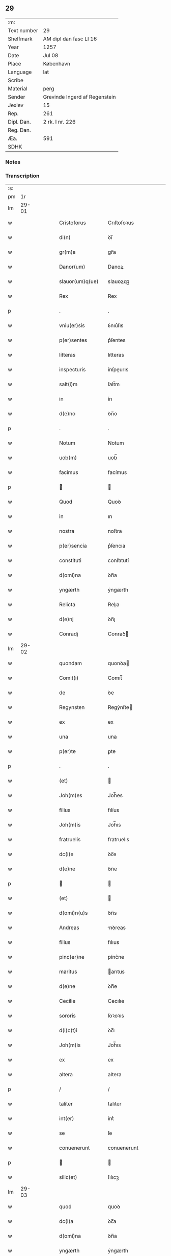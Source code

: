 ** 29
| :m:         |                               |
| Text number | 29                            |
| Shelfmark   | AM dipl dan fasc LI 16        |
| Year        | 1257                          |
| Date        | Jul 08                        |
| Place       | København                     |
| Language    | lat                           |
| Scribe      |                               |
| Material    | perg                          |
| Sender      | Grevinde Ingerd af Regenstein |
| Jexlev      | 15                            |
| Rep.        | 261                           |
| Dipl. Dan.  | 2 rk. I nr. 226               |
| Reg. Dan.   |                               |
| Æa.         | 591                           |
| SDHK        |                               |

*** Notes


*** Transcription
| :s: |       |   |   |   |   |                                       |                                       |   |   |   |   |     |   |   |   |             |
| pm  | 1r    |   |   |   |   |                                       |                                       |   |   |   |   |     |   |   |   |             |
| lm  | 29-01 |   |   |   |   |                                       |                                       |   |   |   |   |     |   |   |   |             |
| w   |       |   |   |   |   | Cristoforus                           | Crıſtofoꝛus                           |   |   |   |   | lat |   |   |   |       29-01 |
| w   |       |   |   |   |   | di(n)                                 | ꝺı̅                                    |   |   |   |   | lat |   |   |   |       29-01 |
| w   |       |   |   |   |   | gr(m)a                                | gr̅a                                   |   |   |   |   | lat |   |   |   |       29-01 |
| w   |       |   |   |   |   | Danor(um)                             | Danoꝝ                                 |   |   |   |   | lat |   |   |   |       29-01 |
| w   |       |   |   |   |   | slauor(um)q(ue)                       | slauoꝝqꝫ                              |   |   |   |   | lat |   |   |   |       29-01 |
| w   |       |   |   |   |   | Rex                                   | Rex                                   |   |   |   |   | lat |   |   |   |       29-01 |
| p   |       |   |   |   |   | .                                     | .                                     |   |   |   |   | lat |   |   |   |       29-01 |
| w   |       |   |   |   |   | vniu(er)sis                           | ỽnıu͛ſıs                               |   |   |   |   | lat |   |   |   |       29-01 |
| w   |       |   |   |   |   | p(er)sentes                           | p͛ſentes                               |   |   |   |   | lat |   |   |   |       29-01 |
| w   |       |   |   |   |   | litteras                              | lıtteras                              |   |   |   |   | lat |   |   |   |       29-01 |
| w   |       |   |   |   |   | inspecturis                           | ínſpeurıs                            |   |   |   |   | lat |   |   |   |       29-01 |
| w   |       |   |   |   |   | salt(i)m                              | ſalt̅m                                 |   |   |   |   | lat |   |   |   |       29-01 |
| w   |       |   |   |   |   | in                                    | ín                                    |   |   |   |   | lat |   |   |   |       29-01 |
| w   |       |   |   |   |   | d(e)no                                | ꝺn̅o                                   |   |   |   |   | lat |   |   |   |       29-01 |
| p   |       |   |   |   |   | .                                     | .                                     |   |   |   |   | lat |   |   |   |       29-01 |
| w   |       |   |   |   |   | Notum                                 | Notum                                 |   |   |   |   | lat |   |   |   |       29-01 |
| w   |       |   |   |   |   | uob(m)                                | uob̅                                   |   |   |   |   | lat |   |   |   |       29-01 |
| w   |       |   |   |   |   | facimus                               | facímus                               |   |   |   |   | lat |   |   |   |       29-01 |
| p   |       |   |   |   |   |                                      |                                      |   |   |   |   | lat |   |   |   |       29-01 |
| w   |       |   |   |   |   | Quod                                  | Quoꝺ                                  |   |   |   |   | lat |   |   |   |       29-01 |
| w   |       |   |   |   |   | in                                    | ın                                    |   |   |   |   | lat |   |   |   |       29-01 |
| w   |       |   |   |   |   | nostra                                | noſtra                                |   |   |   |   | lat |   |   |   |       29-01 |
| w   |       |   |   |   |   | p(er)sencia                           | p͛ſencıa                               |   |   |   |   | lat |   |   |   |       29-01 |
| w   |       |   |   |   |   | constituti                            | conſtıtutí                            |   |   |   |   | lat |   |   |   |       29-01 |
| w   |       |   |   |   |   | d(omi)na                              | ꝺn̅a                                   |   |   |   |   | lat |   |   |   |       29-01 |
| w   |       |   |   |   |   | yngærth                               | ẏngærth                               |   |   |   |   | lat |   |   |   |       29-01 |
| w   |       |   |   |   |   | Relicta                               | Relıa                                |   |   |   |   | lat |   |   |   |       29-01 |
| w   |       |   |   |   |   | d(e)nj                                | ꝺn̅ȷ                                   |   |   |   |   | lat |   |   |   |       29-01 |
| w   |       |   |   |   |   | Conradj                               | Conraꝺ                               |   |   |   |   | lat |   |   |   |       29-01 |
| lm  | 29-02 |   |   |   |   |                                       |                                       |   |   |   |   |     |   |   |   |             |
| w   |       |   |   |   |   | quondam                               | quonꝺa                               |   |   |   |   | lat |   |   |   |       29-02 |
| w   |       |   |   |   |   | Comit(i)                              | Comıt̅                                 |   |   |   |   | lat |   |   |   |       29-02 |
| w   |       |   |   |   |   | de                                    | ꝺe                                    |   |   |   |   | lat |   |   |   |       29-02 |
| w   |       |   |   |   |   | Regynsten                             | Regẏnſte                             |   |   |   |   | lat |   |   |   |       29-02 |
| w   |       |   |   |   |   | ex                                    | ex                                    |   |   |   |   | lat |   |   |   |       29-02 |
| w   |       |   |   |   |   | una                                   | una                                   |   |   |   |   | lat |   |   |   |       29-02 |
| w   |       |   |   |   |   | p(er)te                               | ꝑte                                   |   |   |   |   | lat |   |   |   |       29-02 |
| p   |       |   |   |   |   | .                                     | .                                     |   |   |   |   | lat |   |   |   |       29-02 |
| w   |       |   |   |   |   | (et)                                  |                                      |   |   |   |   | lat |   |   |   |       29-02 |
| w   |       |   |   |   |   | Joh(m)es                              | Joh̅es                                 |   |   |   |   | lat |   |   |   |       29-02 |
| w   |       |   |   |   |   | filius                                | fılíus                                |   |   |   |   | lat |   |   |   |       29-02 |
| w   |       |   |   |   |   | Joh(m)is                              | Joh̅ıs                                 |   |   |   |   | lat |   |   |   |       29-02 |
| w   |       |   |   |   |   | fratruelis                            | fratruelıs                            |   |   |   |   | lat |   |   |   |       29-02 |
| w   |       |   |   |   |   | dc(i)e                                | ꝺc̅e                                   |   |   |   |   | lat |   |   |   |       29-02 |
| w   |       |   |   |   |   | d(e)ne                                | ꝺn̅e                                   |   |   |   |   | lat |   |   |   |       29-02 |
| p   |       |   |   |   |   |                                      |                                      |   |   |   |   | lat |   |   |   |       29-02 |
| w   |       |   |   |   |   | (et)                                  |                                      |   |   |   |   | lat |   |   |   |       29-02 |
| w   |       |   |   |   |   | d(omi)n(u)s                           | ꝺn̅s                                   |   |   |   |   | lat |   |   |   |       29-02 |
| w   |       |   |   |   |   | Andreas                               | nꝺreas                               |   |   |   |   | lat |   |   |   |       29-02 |
| w   |       |   |   |   |   | filius                                | fılıus                                |   |   |   |   | lat |   |   |   |       29-02 |
| w   |       |   |   |   |   | pinc(er)ne                            | pínc͛ne                                |   |   |   |   | lat |   |   |   |       29-02 |
| w   |       |   |   |   |   | maritus                               | arıtus                               |   |   |   |   | lat |   |   |   |       29-02 |
| w   |       |   |   |   |   | d(e)ne                                | ꝺn̅e                                   |   |   |   |   | lat |   |   |   |       29-02 |
| w   |       |   |   |   |   | Cecilie                               | Cecılıe                               |   |   |   |   | lat |   |   |   |       29-02 |
| w   |       |   |   |   |   | sororis                               | ſoꝛoꝛıs                               |   |   |   |   | lat |   |   |   |       29-02 |
| w   |       |   |   |   |   | d(i)c(t)i                             | ꝺc̅ı                                   |   |   |   |   | lat |   |   |   |       29-02 |
| w   |       |   |   |   |   | Joh(m)is                              | Joh̅ıs                                 |   |   |   |   | lat |   |   |   |       29-02 |
| w   |       |   |   |   |   | ex                                    | ex                                    |   |   |   |   | lat |   |   |   |       29-02 |
| w   |       |   |   |   |   | altera                                | altera                                |   |   |   |   | lat |   |   |   |       29-02 |
| p   |       |   |   |   |   | /                                     | /                                     |   |   |   |   | lat |   |   |   |       29-02 |
| w   |       |   |   |   |   | taliter                               | talıter                               |   |   |   |   | lat |   |   |   |       29-02 |
| w   |       |   |   |   |   | int(er)                               | ínt͛                                   |   |   |   |   | lat |   |   |   |       29-02 |
| w   |       |   |   |   |   | se                                    | ſe                                    |   |   |   |   | lat |   |   |   |       29-02 |
| w   |       |   |   |   |   | conuenerunt                           | conuenerunt                           |   |   |   |   | lat |   |   |   |       29-02 |
| p   |       |   |   |   |   |                                      |                                      |   |   |   |   | lat |   |   |   |       29-02 |
| w   |       |   |   |   |   | silic(et)                             | ſılıcꝫ                                |   |   |   |   | lat |   |   |   |       29-02 |
| lm  | 29-03 |   |   |   |   |                                       |                                       |   |   |   |   |     |   |   |   |             |
| w   |       |   |   |   |   | quod                                  | quoꝺ                                  |   |   |   |   | lat |   |   |   |       29-03 |
| w   |       |   |   |   |   | dc(i)a                                | ꝺc̅a                                   |   |   |   |   | lat |   |   |   |       29-03 |
| w   |       |   |   |   |   | d(omi)na                              | ꝺn̅a                                   |   |   |   |   | lat |   |   |   |       29-03 |
| w   |       |   |   |   |   | yngærth                               | ẏngærth                               |   |   |   |   | lat |   |   |   |       29-03 |
| w   |       |   |   |   |   | possessiones                          | poſſeſſıones                          |   |   |   |   | lat |   |   |   |       29-03 |
| w   |       |   |   |   |   | infra sc(i)ptas                       | ínfra scptas                         |   |   |   |   | lat |   |   |   |       29-03 |
| p   |       |   |   |   |   |                                      |                                      |   |   |   |   | lat |   |   |   |       29-03 |
| w   |       |   |   |   |   | silicet                               | ſılıcet                               |   |   |   |   | lat |   |   |   |       29-03 |
| p   |       |   |   |   |   | /                                     | /                                     |   |   |   |   | lat |   |   |   |       29-03 |
| w   |       |   |   |   |   | hornlef                               | hoꝛnlef                               |   |   |   |   | lat |   |   |   |       29-03 |
| p   |       |   |   |   |   | .                                     | .                                     |   |   |   |   | lat |   |   |   |       29-03 |
| w   |       |   |   |   |   | (et)                                  |                                      |   |   |   |   | lat |   |   |   |       29-03 |
| w   |       |   |   |   |   | duo                                   | ꝺuo                                   |   |   |   |   | lat |   |   |   |       29-03 |
| w   |       |   |   |   |   | molendina                             | molenꝺína                             |   |   |   |   | lat |   |   |   |       29-03 |
| w   |       |   |   |   |   | ibidem                                | ıbıꝺe                                |   |   |   |   | lat |   |   |   |       29-03 |
| p   |       |   |   |   |   | .                                     | .                                     |   |   |   |   | lat |   |   |   |       29-03 |
| w   |       |   |   |   |   | Ammæthorp                             | mmæthoꝛp                             |   |   |   |   | lat |   |   |   |       29-03 |
| p   |       |   |   |   |   | .                                     | .                                     |   |   |   |   | lat |   |   |   |       29-03 |
| w   |       |   |   |   |   | Thornby                               | Thoꝛnbẏ                               |   |   |   |   | lat |   |   |   |       29-03 |
| w   |       |   |   |   |   | minus                                 | mínus                                 |   |   |   |   | lat |   |   |   |       29-03 |
| p   |       |   |   |   |   |                                      |                                      |   |   |   |   | lat |   |   |   |       29-03 |
| w   |       |   |   |   |   | in                                    | ín                                    |   |   |   |   | lat |   |   |   |       29-03 |
| w   |       |   |   |   |   | thornby                               | thoꝛnbẏ                               |   |   |   |   | lat |   |   |   |       29-03 |
| w   |       |   |   |   |   | maiori                                | maıoꝛí                                |   |   |   |   | lat |   |   |   |       29-03 |
| w   |       |   |   |   |   | t(er)ram                              | t͛ra                                  |   |   |   |   | lat |   |   |   |       29-03 |
| w   |       |   |   |   |   | septem                                | ſepte                                |   |   |   |   | lat |   |   |   |       29-03 |
| w   |       |   |   |   |   | solidor(um)                           | ſolıꝺoꝝ                               |   |   |   |   | lat |   |   |   |       29-03 |
| w   |       |   |   |   |   | (et)                                  |                                      |   |   |   |   | lat |   |   |   |       29-03 |
| w   |       |   |   |   |   | dimidij                               | ꝺımıꝺí                               |   |   |   |   | lat |   |   |   |       29-03 |
| w   |       |   |   |   |   | in                                    | ın                                    |   |   |   |   | lat |   |   |   |       29-03 |
| w   |       |   |   |   |   | censu                                 | cenſu                                 |   |   |   |   | lat |   |   |   |       29-03 |
| p   |       |   |   |   |   | .                                     | .                                     |   |   |   |   | lat |   |   |   |       29-03 |
| w   |       |   |   |   |   | Lyudztorp                             | Lẏuꝺztoꝛp                             |   |   |   |   | lat |   |   |   |       29-03 |
| p   |       |   |   |   |   |                                      |                                      |   |   |   |   | lat |   |   |   |       29-03 |
| w   |       |   |   |   |   | .                                     |                                      |   |   |   |   | lat |   |   |   |       29-03 |
| p   |       |   |   |   |   |                                      |                                      |   |   |   |   | lat |   |   |   |       29-03 |
| lm  | 29-04 |   |   |   |   |                                       |                                       |   |   |   |   |     |   |   |   |             |
| w   |       |   |   |   |   | Linde                                 | Línꝺe                                 |   |   |   |   | lat |   |   |   |       29-04 |
| w   |       |   |   |   |   | paruu(m)                              | paruu̅                                 |   |   |   |   | lat |   |   |   |       29-04 |
| p   |       |   |   |   |   | .                                     | .                                     |   |   |   |   | lat |   |   |   |       29-04 |
| w   |       |   |   |   |   | Tertiam                               | Tertía                               |   |   |   |   | lat |   |   |   |       29-04 |
| w   |       |   |   |   |   | partem                                | parte                                |   |   |   |   | lat |   |   |   |       29-04 |
| w   |       |   |   |   |   | de                                    | ꝺe                                    |   |   |   |   | lat |   |   |   |       29-04 |
| w   |       |   |   |   |   | tubald                                | tubalꝺ                                |   |   |   |   | lat |   |   |   |       29-04 |
| w   |       |   |   |   |   | in                                    | ín                                    |   |   |   |   | lat |   |   |   |       29-04 |
| w   |       |   |   |   |   | møn                                   | ø                                   |   |   |   |   | lat |   |   |   |       29-04 |
| w   |       |   |   |   |   | cu(m)                                 | cu̅                                    |   |   |   |   | lat |   |   |   |       29-04 |
| w   |       |   |   |   |   | om(n)ib(us)                           | om̅ıbꝫ                                 |   |   |   |   | lat |   |   |   |       29-04 |
| w   |       |   |   |   |   | p(er)tinenciis                        | ꝑtınencíıs                            |   |   |   |   | lat |   |   |   |       29-04 |
| w   |       |   |   |   |   | eor(um)                               | eoꝝ                                   |   |   |   |   | lat |   |   |   |       29-04 |
| p   |       |   |   |   |   | /                                     | /                                     |   |   |   |   | lat |   |   |   |       29-04 |
| w   |       |   |   |   |   | silic(et)                             | ſılıcꝫ                                |   |   |   |   | lat |   |   |   |       29-04 |
| w   |       |   |   |   |   | mob(m)lib(us)                         | mob̅lıbꝫ                               |   |   |   |   | lat |   |   |   |       29-04 |
| w   |       |   |   |   |   | (et)                                  |                                      |   |   |   |   | lat |   |   |   |       29-04 |
| w   |       |   |   |   |   | i(n)mob(m)lib(us)                     | ı̅mob̅lıbꝫ                              |   |   |   |   | lat |   |   |   |       29-04 |
| w   |       |   |   |   |   | que                                   | que                                   |   |   |   |   | lat |   |   |   |       29-04 |
| w   |       |   |   |   |   | sua                                   | ſua                                   |   |   |   |   | lat |   |   |   |       29-04 |
| w   |       |   |   |   |   | sunt                                  | ſunt                                  |   |   |   |   | lat |   |   |   |       29-04 |
| w   |       |   |   |   |   | ibidem                                | ıbıꝺe                                |   |   |   |   | lat |   |   |   |       29-04 |
| p   |       |   |   |   |   |                                      |                                      |   |   |   |   | lat |   |   |   |       29-04 |
| w   |       |   |   |   |   | p(er)d(i)c(t)is                       | p͛ꝺc̅ıs                                 |   |   |   |   | lat |   |   |   |       29-04 |
| w   |       |   |   |   |   | silic(et)                             | ſılıcꝫ                                |   |   |   |   | lat |   |   |   |       29-04 |
| w   |       |   |   |   |   | d(e)no                                | ꝺn̅o                                   |   |   |   |   | lat |   |   |   |       29-04 |
| w   |       |   |   |   |   | Andree                                | nꝺree                                |   |   |   |   | lat |   |   |   |       29-04 |
| w   |       |   |   |   |   | (et)                                  |                                      |   |   |   |   | lat |   |   |   |       29-04 |
| w   |       |   |   |   |   | Joh(m)i                               | Joh̅ı                                  |   |   |   |   | lat |   |   |   |       29-04 |
| w   |       |   |   |   |   | scotaret                              | scotaret                              |   |   |   |   | lat |   |   |   |       29-04 |
| p   |       |   |   |   |   |                                      |                                      |   |   |   |   | lat |   |   |   |       29-04 |
| w   |       |   |   |   |   | quib(us)                              | quíbꝫ                                 |   |   |   |   | lat |   |   |   |       29-04 |
| w   |       |   |   |   |   | iidem                                 | ííꝺe                                 |   |   |   |   | lat |   |   |   |       29-04 |
| w   |       |   |   |   |   | contenti                              | contentí                              |   |   |   |   | lat |   |   |   |       29-04 |
| w   |       |   |   |   |   | ee(st)nt                              | ee̅nt                                  |   |   |   |   | lat |   |   |   |       29-04 |
| w   |       |   |   |   |   | pro                                   | pro                                   |   |   |   |   | lat |   |   |   |       29-04 |
| w   |       |   |   |   |   | por-¦t(i)one                          | poꝛ-¦t̅one                             |   |   |   |   | lat |   |   |   | 29-04—29-05 |
| w   |       |   |   |   |   | h(m)editatis                          | h̅eꝺıtatıs                             |   |   |   |   | lat |   |   |   |       29-05 |
| w   |       |   |   |   |   | que                                   | que                                   |   |   |   |   | lat |   |   |   |       29-05 |
| w   |       |   |   |   |   | ip(m)os                               | ıp̅os                                  |   |   |   |   | lat |   |   |   |       29-05 |
| w   |       |   |   |   |   | conting(er)e                          | contıng͛e                              |   |   |   |   | lat |   |   |   |       29-05 |
| w   |       |   |   |   |   | posset                                | poſſet                                |   |   |   |   | lat |   |   |   |       29-05 |
| w   |       |   |   |   |   | ex                                    | ex                                    |   |   |   |   | lat |   |   |   |       29-05 |
| w   |       |   |   |   |   | bonis                                 | bonís                                 |   |   |   |   | lat |   |   |   |       29-05 |
| w   |       |   |   |   |   | eiusdem                               | eıuſꝺe                               |   |   |   |   | lat |   |   |   |       29-05 |
| w   |       |   |   |   |   | d(e)ne                                | ꝺn̅e                                   |   |   |   |   | lat |   |   |   |       29-05 |
| p   |       |   |   |   |   |                                      |                                      |   |   |   |   | lat |   |   |   |       29-05 |
| w   |       |   |   |   |   | que                                   | que                                   |   |   |   |   | lat |   |   |   |       29-05 |
| w   |       |   |   |   |   | scotacio                              | ſcotacıo                              |   |   |   |   | lat |   |   |   |       29-05 |
| w   |       |   |   |   |   | statim                                | ſtatí                                |   |   |   |   | lat |   |   |   |       29-05 |
| w   |       |   |   |   |   | fc(i)a                                | fc̅a                                   |   |   |   |   | lat |   |   |   |       29-05 |
| w   |       |   |   |   |   | est                                   | eſt                                   |   |   |   |   | lat |   |   |   |       29-05 |
| w   |       |   |   |   |   | hac                                   | hac                                   |   |   |   |   | lat |   |   |   |       29-05 |
| w   |       |   |   |   |   | condit(i)one                          | conꝺıt̅one                             |   |   |   |   | lat |   |   |   |       29-05 |
| w   |       |   |   |   |   | int(er)posita                         | ínt͛poſıta                             |   |   |   |   | lat |   |   |   |       29-05 |
| p   |       |   |   |   |   |                                      |                                      |   |   |   |   | lat |   |   |   |       29-05 |
| w   |       |   |   |   |   | quod                                  | quoꝺ                                  |   |   |   |   | lat |   |   |   |       29-05 |
| w   |       |   |   |   |   | dc(i)a                                | ꝺc̅a                                   |   |   |   |   | lat |   |   |   |       29-05 |
| w   |       |   |   |   |   | bona                                  | bona                                  |   |   |   |   | lat |   |   |   |       29-05 |
| w   |       |   |   |   |   | nich(m)ominus                         | ních̅omínuſ                            |   |   |   |   | lat |   |   |   |       29-05 |
| w   |       |   |   |   |   | in                                    | ín                                    |   |   |   |   | lat |   |   |   |       29-05 |
| w   |       |   |   |   |   | possessione                           | poſſeſſıone                           |   |   |   |   | lat |   |   |   |       29-05 |
| w   |       |   |   |   |   | p(er)dc(i)e                           | p͛ꝺc̅e                                  |   |   |   |   | lat |   |   |   |       29-05 |
| w   |       |   |   |   |   | D(e)ne                                | Dn̅e                                   |   |   |   |   | lat |   |   |   |       29-05 |
| w   |       |   |   |   |   | yngærth                               | ẏngærth                               |   |   |   |   | lat |   |   |   |       29-05 |
| w   |       |   |   |   |   | remanerent                            | remanerent                            |   |   |   |   | lat |   |   |   |       29-05 |
| w   |       |   |   |   |   | usq(ue)                               | uſqꝫ                                  |   |   |   |   | lat |   |   |   |       29-05 |
| p   |       |   |   |   |   | /                                     | /                                     |   |   |   |   | lat |   |   |   |       29-05 |
| lm  | 29-06 |   |   |   |   |                                       |                                       |   |   |   |   |     |   |   |   |             |
| w   |       |   |   |   |   | ad                                    | aꝺ                                    |   |   |   |   | lat |   |   |   |       29-06 |
| w   |       |   |   |   |   | completum                             | completu                             |   |   |   |   | lat |   |   |   |       29-06 |
| w   |       |   |   |   |   | t(i)ennium                            | tenníu                              |   |   |   |   | lat |   |   |   |       29-06 |
| w   |       |   |   |   |   | fc(i)a                                | fc̅a                                   |   |   |   |   | lat |   |   |   |       29-06 |
| w   |       |   |   |   |   | computat(i)one                        | computat̅one                           |   |   |   |   | lat |   |   |   |       29-06 |
| w   |       |   |   |   |   | a                                     | a                                     |   |   |   |   | lat |   |   |   |       29-06 |
| w   |       |   |   |   |   | proximo                               | proxımo                               |   |   |   |   | lat |   |   |   |       29-06 |
| w   |       |   |   |   |   | sequenti                              | ſequentí                              |   |   |   |   | lat |   |   |   |       29-06 |
| w   |       |   |   |   |   | festo                                 | feſto                                 |   |   |   |   | lat |   |   |   |       29-06 |
| w   |       |   |   |   |   | sc(i)i                                | ſc̅ı                                   |   |   |   |   | lat |   |   |   |       29-06 |
| w   |       |   |   |   |   | michaelis                             | ıchaelís                             |   |   |   |   | lat |   |   |   |       29-06 |
| p   |       |   |   |   |   |                                      |                                      |   |   |   |   | lat |   |   |   |       29-06 |
| w   |       |   |   |   |   | (et)                                  |                                      |   |   |   |   | lat |   |   |   |       29-06 |
| w   |       |   |   |   |   | quos                                  | quos                                  |   |   |   |   | lat |   |   |   |       29-06 |
| w   |       |   |   |   |   | ip(m)a                                | ıp̅a                                   |   |   |   |   | lat |   |   |   |       29-06 |
| w   |       |   |   |   |   | om(m)s                                | om̅s                                   |   |   |   |   | lat |   |   |   |       29-06 |
| w   |       |   |   |   |   | prouentus                             | prouentuſ                             |   |   |   |   | lat |   |   |   |       29-06 |
| w   |       |   |   |   |   | d(i)c(t)or(um)                        | ꝺc̅oꝝ                                  |   |   |   |   | lat |   |   |   |       29-06 |
| w   |       |   |   |   |   |                                       |                                       |   |   |   |   | lat |   |   |   |       29-06 |
| w   |       |   |   |   |   | trium                                 | tríu                                 |   |   |   |   | lat |   |   |   |       29-06 |
| w   |       |   |   |   |   | annor(um)                             | annoꝝ                                 |   |   |   |   | lat |   |   |   |       29-06 |
| w   |       |   |   |   |   | integre                               | ıntegre                               |   |   |   |   | lat |   |   |   |       29-06 |
| w   |       |   |   |   |   | p(er)cipiat                           | ꝑcıpıat                               |   |   |   |   | lat |   |   |   |       29-06 |
| w   |       |   |   |   |   | siue                                  | ſíue                                  |   |   |   |   | lat |   |   |   |       29-06 |
| w   |       |   |   |   |   | p(er)                                 | ꝑ                                     |   |   |   |   | lat |   |   |   |       29-06 |
| w   |       |   |   |   |   | se                                    | ſe                                    |   |   |   |   | lat |   |   |   |       29-06 |
| w   |       |   |   |   |   | ip(m)am                               | ıp̅a                                  |   |   |   |   | lat |   |   |   |       29-06 |
| w   |       |   |   |   |   | si                                    | ſı                                    |   |   |   |   | lat |   |   |   |       29-06 |
| w   |       |   |   |   |   | uixerit                               | uíxerít                               |   |   |   |   | lat |   |   |   |       29-06 |
| w   |       |   |   |   |   | u(e)l                                 | ul̅                                    |   |   |   |   | lat |   |   |   |       29-06 |
| w   |       |   |   |   |   | hij                                   | híȷ                                   |   |   |   |   | lat |   |   |   |       29-06 |
| w   |       |   |   |   |   | quibus                                | quıbus                                |   |   |   |   | lat |   |   |   |       29-06 |
| w   |       |   |   |   |   | ip(m)a                                | ıp̅a                                   |   |   |   |   | lat |   |   |   |       29-06 |
| w   |       |   |   |   |   | eosdem                                | eoſꝺe                                |   |   |   |   | lat |   |   |   |       29-06 |
| w   |       |   |   |   |   | pro-¦uentus                           | pro-¦uentuſ                           |   |   |   |   | lat |   |   |   | 29-06—29-07 |
| w   |       |   |   |   |   | donau(er)it                           | ꝺonau͛ıt                               |   |   |   |   | lat |   |   |   |       29-07 |
| w   |       |   |   |   |   | u(e)l                                 | ul̅                                    |   |   |   |   | lat |   |   |   |       29-07 |
| w   |       |   |   |   |   | legau(er)it                           | legau͛ıt                               |   |   |   |   | lat |   |   |   |       29-07 |
| w   |       |   |   |   |   | si                                    | ſı                                    |   |   |   |   | lat |   |   |   |       29-07 |
| w   |       |   |   |   |   | ei                                    | eı                                    |   |   |   |   | lat |   |   |   |       29-07 |
| w   |       |   |   |   |   | aliquid                               | alıquıꝺ                               |   |   |   |   | lat |   |   |   |       29-07 |
| w   |       |   |   |   |   | humanit(us)                           | humanıtꝰ                              |   |   |   |   | lat |   |   |   |       29-07 |
| w   |       |   |   |   |   | contig(er)it                          | contıg͛ıt                              |   |   |   |   | lat |   |   |   |       29-07 |
| p   |       |   |   |   |   | .                                     | .                                     |   |   |   |   | lat |   |   |   |       29-07 |
| w   |       |   |   |   |   | Prefati                               | Prefatı                               |   |   |   |   | lat |   |   |   |       29-07 |
| w   |       |   |   |   |   | u(er)o                                | u͛o                                    |   |   |   |   | lat |   |   |   |       29-07 |
| w   |       |   |   |   |   | d(omi)n(u)s                           | ꝺn̅s                                   |   |   |   |   | lat |   |   |   |       29-07 |
| w   |       |   |   |   |   | Andreas                               | ndreas                               |   |   |   |   | lat |   |   |   |       29-07 |
| w   |       |   |   |   |   | (et)                                  |                                      |   |   |   |   | lat |   |   |   |       29-07 |
| w   |       |   |   |   |   | ioh(m)es                              | ıoh̅es                                 |   |   |   |   | lat |   |   |   |       29-07 |
| w   |       |   |   |   |   | suum                                  | ſuu                                  |   |   |   |   | lat |   |   |   |       29-07 |
| w   |       |   |   |   |   | adhibuerunt                           | aꝺhıbuerunt                           |   |   |   |   | lat |   |   |   |       29-07 |
| w   |       |   |   |   |   | plenu(m)                              | plenu̅                                 |   |   |   |   | lat |   |   |   |       29-07 |
| w   |       |   |   |   |   | consensum                             | conſenſu                             |   |   |   |   | lat |   |   |   |       29-07 |
| p   |       |   |   |   |   |                                      |                                      |   |   |   |   | lat |   |   |   |       29-07 |
| w   |       |   |   |   |   | quod                                  | quoꝺ                                  |   |   |   |   | lat |   |   |   |       29-07 |
| w   |       |   |   |   |   | sepedc(i)a                            | ſepeꝺc̅a                               |   |   |   |   | lat |   |   |   |       29-07 |
| w   |       |   |   |   |   | d(omi)na                              | ꝺn̅a                                   |   |   |   |   | lat |   |   |   |       29-07 |
| w   |       |   |   |   |   | yngærth                               | ẏngærth                               |   |   |   |   | lat |   |   |   |       29-07 |
| w   |       |   |   |   |   | om(n)ia                               | om̅ıa                                  |   |   |   |   | lat |   |   |   |       29-07 |
| w   |       |   |   |   |   | sua                                   | ſua                                   |   |   |   |   | lat |   |   |   |       29-07 |
| w   |       |   |   |   |   | reliqua                               | relıqua                               |   |   |   |   | lat |   |   |   |       29-07 |
| w   |       |   |   |   |   | bona                                  | bona                                  |   |   |   |   | lat |   |   |   |       29-07 |
| w   |       |   |   |   |   | mobl(m)ia                             | obl̅ıa                                |   |   |   |   | lat |   |   |   |       29-07 |
| w   |       |   |   |   |   | (et)                                  |                                      |   |   |   |   | lat |   |   |   |       29-07 |
| lm  | 29-08 |   |   |   |   |                                       |                                       |   |   |   |   |     |   |   |   |             |
| w   |       |   |   |   |   | inmobl(m)ia                           | ínmobl̅ıa                              |   |   |   |   | lat |   |   |   |       29-08 |
| p   |       |   |   |   |   | /                                     | /                                     |   |   |   |   | lat |   |   |   |       29-08 |
| w   |       |   |   |   |   | vendat                                | venꝺat                                |   |   |   |   | lat |   |   |   |       29-08 |
| p   |       |   |   |   |   |                                      |                                      |   |   |   |   | lat |   |   |   |       29-08 |
| w   |       |   |   |   |   | donet                                 | ꝺonet                                 |   |   |   |   | lat |   |   |   |       29-08 |
| p   |       |   |   |   |   |                                      |                                      |   |   |   |   | lat |   |   |   |       29-08 |
| w   |       |   |   |   |   | u(e)l                                 | ul̅                                    |   |   |   |   | lat |   |   |   |       29-08 |
| w   |       |   |   |   |   | leget                                 | leget                                 |   |   |   |   | lat |   |   |   |       29-08 |
| w   |       |   |   |   |   | seu                                   | ſeu                                   |   |   |   |   | lat |   |   |   |       29-08 |
| w   |       |   |   |   |   | quocu(m)q(ue)                         | quocu̅qꝫ                               |   |   |   |   | lat |   |   |   |       29-08 |
| w   |       |   |   |   |   | modo                                  | moꝺo                                  |   |   |   |   | lat |   |   |   |       29-08 |
| w   |       |   |   |   |   | uelit                                 | uelıt                                 |   |   |   |   | lat |   |   |   |       29-08 |
| w   |       |   |   |   |   | alienet                               | alıenet                               |   |   |   |   | lat |   |   |   |       29-08 |
| p   |       |   |   |   |   | /                                     | /                                     |   |   |   |   | lat |   |   |   |       29-08 |
| w   |       |   |   |   |   | quib(us)cumq(ue)                      | quıbꝫcumqꝫ                            |   |   |   |   | lat |   |   |   |       29-08 |
| w   |       |   |   |   |   | eciam                                 | ecıa                                 |   |   |   |   | lat |   |   |   |       29-08 |
| w   |       |   |   |   |   | personis                              | perſonís                              |   |   |   |   | lat |   |   |   |       29-08 |
| p   |       |   |   |   |   | .                                     | .                                     |   |   |   |   | lat |   |   |   |       29-08 |
| w   |       |   |   |   |   | Cet(er)m                              | Cet͛m                                  |   |   |   |   | lat |   |   |   |       29-08 |
| w   |       |   |   |   |   | seped(i)c(t)i                         | ſepeꝺc̅ı                               |   |   |   |   | lat |   |   |   |       29-08 |
| w   |       |   |   |   |   | d(omi)n(u)s                           | ꝺn̅s                                   |   |   |   |   | lat |   |   |   |       29-08 |
| w   |       |   |   |   |   | Andreas                               | nꝺreas                               |   |   |   |   | lat |   |   |   |       29-08 |
| w   |       |   |   |   |   | (et)                                  |                                      |   |   |   |   | lat |   |   |   |       29-08 |
| w   |       |   |   |   |   | ioh(m)es                              | ıoh̅es                                 |   |   |   |   | lat |   |   |   |       29-08 |
| w   |       |   |   |   |   | sup(er)                               | ſuꝑ                                   |   |   |   |   | lat |   |   |   |       29-08 |
| w   |       |   |   |   |   | bonis                                 | bonís                                 |   |   |   |   | lat |   |   |   |       29-08 |
| w   |       |   |   |   |   | siue                                  | ſíue                                  |   |   |   |   | lat |   |   |   |       29-08 |
| w   |       |   |   |   |   | possessionib(us)                      | poſſeſſıonıbꝫ                         |   |   |   |   | lat |   |   |   |       29-08 |
| w   |       |   |   |   |   | p(er)                                 | ꝑ                                     |   |   |   |   | lat |   |   |   |       29-08 |
| w   |       |   |   |   |   | dc(i)am                               | ꝺc̅a                                  |   |   |   |   | lat |   |   |   |       29-08 |
| w   |       |   |   |   |   | d(omi)nam                             | ꝺn̅a                                  |   |   |   |   | lat |   |   |   |       29-08 |
| w   |       |   |   |   |   | p(i)us                                | puſ                                  |   |   |   |   | lat |   |   |   |       29-08 |
| w   |       |   |   |   |   | iuste                                 | íuſte                                 |   |   |   |   | lat |   |   |   |       29-08 |
| w   |       |   |   |   |   | (et)                                  |                                      |   |   |   |   | lat |   |   |   |       29-08 |
| w   |       |   |   |   |   | scdm(m)                               | ſcꝺm̅                                  |   |   |   |   | lat |   |   |   |       29-08 |
| w   |       |   |   |   |   | leges                                 | leges                                 |   |   |   |   | lat |   |   |   |       29-08 |
| w   |       |   |   |   |   | t(er)re                               | t͛re                                   |   |   |   |   | lat |   |   |   |       29-08 |
| lm  | 29-09 |   |   |   |   |                                       |                                       |   |   |   |   |     |   |   |   |             |
| w   |       |   |   |   |   | alienatis                             | alıenatıs                             |   |   |   |   | lat |   |   |   |       29-09 |
| w   |       |   |   |   |   | repetendis                            | repetenꝺís                            |   |   |   |   | lat |   |   |   |       29-09 |
| w   |       |   |   |   |   | uel                                   | uel                                   |   |   |   |   | lat |   |   |   |       29-09 |
| w   |       |   |   |   |   | quocumq(ue)                           | quocumqꝫ                              |   |   |   |   | lat |   |   |   |       29-09 |
| w   |       |   |   |   |   | modo                                  | moꝺo                                  |   |   |   |   | lat |   |   |   |       29-09 |
| w   |       |   |   |   |   | inpetendis                            | ınpetenꝺís                            |   |   |   |   | lat |   |   |   |       29-09 |
| w   |       |   |   |   |   | si                                    | ſı                                    |   |   |   |   | lat |   |   |   |       29-09 |
| w   |       |   |   |   |   | quod                                  | quoꝺ                                  |   |   |   |   | lat |   |   |   |       29-09 |
| w   |       |   |   |   |   | ius                                   | íus                                   |   |   |   |   | lat |   |   |   |       29-09 |
| w   |       |   |   |   |   | eis                                   | eıſ                                   |   |   |   |   | lat |   |   |   |       29-09 |
| w   |       |   |   |   |   | compet(er)et                          | compet͛et                              |   |   |   |   | lat |   |   |   |       29-09 |
| w   |       |   |   |   |   | uel                                   | uel                                   |   |   |   |   | lat |   |   |   |       29-09 |
| w   |       |   |   |   |   | compet(er)e                           | compet͛e                               |   |   |   |   | lat |   |   |   |       29-09 |
| w   |       |   |   |   |   | uid(er)etur                           | uıꝺ͛etur                               |   |   |   |   | lat |   |   |   |       29-09 |
| w   |       |   |   |   |   | penit(us)                             | penıtꝰ                                |   |   |   |   | lat |   |   |   |       29-09 |
| w   |       |   |   |   |   | renunciaru(m)t                        | renuncıaru̅t                           |   |   |   |   | lat |   |   |   |       29-09 |
| p   |       |   |   |   |   | .                                     | .                                     |   |   |   |   | lat |   |   |   |       29-09 |
| w   |       |   |   |   |   | Residua                               | Reſıꝺua                               |   |   |   |   | lat |   |   |   |       29-09 |
| w   |       |   |   |   |   | Aut(i)                                | ut̅                                   |   |   |   |   | lat |   |   |   |       29-09 |
| w   |       |   |   |   |   | bona                                  | bona                                  |   |   |   |   | lat |   |   |   |       29-09 |
| w   |       |   |   |   |   | sua                                   | ſua                                   |   |   |   |   | lat |   |   |   |       29-09 |
| w   |       |   |   |   |   | vniu(er)sa                            | ỽnıu͛ſa                                |   |   |   |   | lat |   |   |   |       29-09 |
| w   |       |   |   |   |   | tam                                   | ta                                   |   |   |   |   | lat |   |   |   |       29-09 |
| w   |       |   |   |   |   | mobl(m)ia                             | mobl̅ıa                                |   |   |   |   | lat |   |   |   |       29-09 |
| w   |       |   |   |   |   | q(ua)m                                | qm                                   |   |   |   |   | lat |   |   |   |       29-09 |
| w   |       |   |   |   |   | inmobl(m)ia                           | ínmobl̅ıa                              |   |   |   |   | lat |   |   |   |       29-09 |
| w   |       |   |   |   |   | cu(m)                                 | cu̅                                    |   |   |   |   | lat |   |   |   |       29-09 |
| w   |       |   |   |   |   | suis                                  | ſuıs                                  |   |   |   |   | lat |   |   |   |       29-09 |
| p   |       |   |   |   |   | /                                     | /                                     |   |   |   |   | lat |   |   |   |       29-09 |
| w   |       |   |   |   |   | Attinenciis                           | ttınencííſ                           |   |   |   |   | lat |   |   |   |       29-09 |
| w   |       |   |   |   |   | om(n)ib(us)                           | om̅ıbꝫ                                 |   |   |   |   | lat |   |   |   |       29-09 |
| w   |       |   |   |   |   | videl(et)                             | ỽıꝺelꝫ                                |   |   |   |   | lat |   |   |   |       29-09 |
| lm  | 29-10 |   |   |   |   |                                       |                                       |   |   |   |   |     |   |   |   |             |
| w   |       |   |   |   |   | skædæ                                 | skæꝺæ                                 |   |   |   |   | lat |   |   |   |       29-10 |
| w   |       |   |   |   |   | cum                                   | cu                                   |   |   |   |   | lat |   |   |   |       29-10 |
| w   |       |   |   |   |   | molendino                             | olenꝺíno                             |   |   |   |   | lat |   |   |   |       29-10 |
| w   |       |   |   |   |   | (et)                                  |                                      |   |   |   |   | lat |   |   |   |       29-10 |
| w   |       |   |   |   |   | stagno                                | ſtagno                                |   |   |   |   | lat |   |   |   |       29-10 |
| p   |       |   |   |   |   | .                                     | .                                     |   |   |   |   | lat |   |   |   |       29-10 |
| w   |       |   |   |   |   | Alunde                                | lunꝺe                                |   |   |   |   | lat |   |   |   |       29-10 |
| w   |       |   |   |   |   | paruu(m)                              | paruu̅                                 |   |   |   |   | lat |   |   |   |       29-10 |
| p   |       |   |   |   |   | .                                     | .                                     |   |   |   |   | lat |   |   |   |       29-10 |
| w   |       |   |   |   |   | sua(m)lstorp                          | sua̅lſtoꝛp                             |   |   |   |   | lat |   |   |   |       29-10 |
| p   |       |   |   |   |   | .                                     | .                                     |   |   |   |   | lat |   |   |   |       29-10 |
| w   |       |   |   |   |   | Anstorp                               | nſtoꝛp                               |   |   |   |   | lat |   |   |   |       29-10 |
| p   |       |   |   |   |   | .                                     | .                                     |   |   |   |   | lat |   |   |   |       29-10 |
| w   |       |   |   |   |   | Aggarthorp                            | ggarthoꝛp                            |   |   |   |   | lat |   |   |   |       29-10 |
| p   |       |   |   |   |   | .                                     | .                                     |   |   |   |   | lat |   |   |   |       29-10 |
| w   |       |   |   |   |   | Aggarmark                             | ggaꝛmark                             |   |   |   |   | lat |   |   |   |       29-10 |
| p   |       |   |   |   |   | .                                     | .                                     |   |   |   |   | lat |   |   |   |       29-10 |
| w   |       |   |   |   |   | Tokkæmark                             | Tokkæmark                             |   |   |   |   | lat |   |   |   |       29-10 |
| p   |       |   |   |   |   | .                                     | .                                     |   |   |   |   | lat |   |   |   |       29-10 |
| w   |       |   |   |   |   | Jatneslef                             | Jatneslef                             |   |   |   |   | lat |   |   |   |       29-10 |
| p   |       |   |   |   |   | .                                     | .                                     |   |   |   |   | lat |   |   |   |       29-10 |
| w   |       |   |   |   |   | Aggærhorp                             | ggærhoꝛp                             |   |   |   |   | lat |   |   |   |       29-10 |
| w   |       |   |   |   |   | cum                                   | cu                                   |   |   |   |   | lat |   |   |   |       29-10 |
| w   |       |   |   |   |   | piscatura                             | pıſcatura                             |   |   |   |   | lat |   |   |   |       29-10 |
| w   |       |   |   |   |   | ibidem                                | ıbıꝺe                                |   |   |   |   | lat |   |   |   |       29-10 |
| w   |       |   |   |   |   | que                                   | que                                   |   |   |   |   | lat |   |   |   |       29-10 |
| w   |       |   |   |   |   | dicitur                               | ꝺıcıtur                               |   |   |   |   | lat |   |   |   |       29-10 |
| w   |       |   |   |   |   | Walbut                                | Walbut                                |   |   |   |   | lat |   |   |   |       29-10 |
| p   |       |   |   |   |   | .                                     | .                                     |   |   |   |   | lat |   |   |   |       29-10 |
| w   |       |   |   |   |   | Waldby                                | Walꝺbẏ                                |   |   |   |   | lat |   |   |   |       29-10 |
| p   |       |   |   |   |   | .                                     | .                                     |   |   |   |   | lat |   |   |   |       29-10 |
| w   |       |   |   |   |   | barnæthorp                            | barnæthoꝛp                            |   |   |   |   | lat |   |   |   |       29-10 |
| p   |       |   |   |   |   | .                                     | .                                     |   |   |   |   | lat |   |   |   |       29-10 |
| w   |       |   |   |   |   | heddingæ                              | heꝺꝺıngæ                              |   |   |   |   | lat |   |   |   |       29-10 |
| lm  | 29-11 |   |   |   |   |                                       |                                       |   |   |   |   |     |   |   |   |             |
| w   |       |   |   |   |   | paruu(m)                              | paruu̅                                 |   |   |   |   | lat |   |   |   |       29-11 |
| p   |       |   |   |   |   | .                                     | .                                     |   |   |   |   | lat |   |   |   |       29-11 |
| w   |       |   |   |   |   | svenstorp                             | venſtoꝛp                             |   |   |   |   | lat |   |   |   |       29-11 |
| p   |       |   |   |   |   | .                                     | .                                     |   |   |   |   | lat |   |   |   |       29-11 |
| w   |       |   |   |   |   | Grønæholt                             | Grønæholt                             |   |   |   |   | lat |   |   |   |       29-11 |
| w   |       |   |   |   |   | cum                                   | cu                                   |   |   |   |   | lat |   |   |   |       29-11 |
| w   |       |   |   |   |   | equic(i)o                             | equıc̅o                                |   |   |   |   | lat |   |   |   |       29-11 |
| p   |       |   |   |   |   | .                                     | .                                     |   |   |   |   | lat |   |   |   |       29-11 |
| w   |       |   |   |   |   | Duas                                  | Duas                                  |   |   |   |   | lat |   |   |   |       29-11 |
| w   |       |   |   |   |   | partes                                | parteſ                                |   |   |   |   | lat |   |   |   |       29-11 |
| w   |       |   |   |   |   | de                                    | ꝺe                                    |   |   |   |   | lat |   |   |   |       29-11 |
| w   |       |   |   |   |   | Tubald                                | Tubalꝺ                                |   |   |   |   | lat |   |   |   |       29-11 |
| w   |       |   |   |   |   | in                                    | ín                                    |   |   |   |   | lat |   |   |   |       29-11 |
| w   |       |   |   |   |   | møn                                   | ø                                   |   |   |   |   | lat |   |   |   |       29-11 |
| w   |       |   |   |   |   | Ad                                    | ꝺ                                    |   |   |   |   | lat |   |   |   |       29-11 |
| w   |       |   |   |   |   | fundat(um)oem                         | funꝺat̅oe                             |   |   |   |   | lat |   |   |   |       29-11 |
| w   |       |   |   |   |   | (et)                                  |                                      |   |   |   |   | lat |   |   |   |       29-11 |
| w   |       |   |   |   |   | dotat(i)oem                           | ꝺotat̅oe                              |   |   |   |   | lat |   |   |   |       29-11 |
| w   |       |   |   |   |   | monast(er)ij                          | onaﬅ͛íȷ                               |   |   |   |   | lat |   |   |   |       29-11 |
| w   |       |   |   |   |   | monialiu(m)                           | monıalıu̅                              |   |   |   |   | lat |   |   |   |       29-11 |
| w   |       |   |   |   |   | reclusar(um)                          | recluſaꝝ                              |   |   |   |   | lat |   |   |   |       29-11 |
| w   |       |   |   |   |   | ordinis                               | oꝛꝺínís                               |   |   |   |   | lat |   |   |   |       29-11 |
| w   |       |   |   |   |   | sc(i)i                                | ſc̅ı                                   |   |   |   |   | lat |   |   |   |       29-11 |
| w   |       |   |   |   |   | Damiani                               | Damıaní                               |   |   |   |   | lat |   |   |   |       29-11 |
| w   |       |   |   |   |   | ear(um)                               | eaꝝ                                   |   |   |   |   | lat |   |   |   |       29-11 |
| w   |       |   |   |   |   | dumtaxat                              | ꝺumtaxat                              |   |   |   |   | lat |   |   |   |       29-11 |
| w   |       |   |   |   |   | que                                   | que                                   |   |   |   |   | lat |   |   |   |       29-11 |
| w   |       |   |   |   |   | reddit(us)                            | reꝺꝺıtꝰ                               |   |   |   |   | lat |   |   |   |       29-11 |
| w   |       |   |   |   |   | hr(m)e                                | hr̅e                                   |   |   |   |   | lat |   |   |   |       29-11 |
| w   |       |   |   |   |   | possunt                               | poſſunt                               |   |   |   |   | lat |   |   |   |       29-11 |
| w   |       |   |   |   |   | in                                    | ín                                    |   |   |   |   | lat |   |   |   |       29-11 |
| w   |       |   |   |   |   | Roskilde(e)n                          | Roskılꝺen̅                             |   |   |   |   | lat |   |   |   |       29-11 |
| lm  | 29-12 |   |   |   |   |                                       |                                       |   |   |   |   |     |   |   |   |             |
| w   |       |   |   |   |   | diocesi                               | ꝺıoceſı                               |   |   |   |   | lat |   |   |   |       29-12 |
| w   |       |   |   |   |   | Ad                                    | ꝺ                                    |   |   |   |   | lat |   |   |   |       29-12 |
| w   |       |   |   |   |   | honorem                               | honoꝛem                               |   |   |   |   | lat |   |   |   |       29-12 |
| w   |       |   |   |   |   | di(n)                                 | ꝺı̅                                    |   |   |   |   | lat |   |   |   |       29-12 |
| w   |       |   |   |   |   | (et)                                  |                                      |   |   |   |   | lat |   |   |   |       29-12 |
| w   |       |   |   |   |   | sc(i)i                                | ſc̅ı                                   |   |   |   |   | lat |   |   |   |       29-12 |
| w   |       |   |   |   |   | francisci                             | francıſcí                             |   |   |   |   | lat |   |   |   |       29-12 |
| w   |       |   |   |   |   | (et)                                  |                                      |   |   |   |   | lat |   |   |   |       29-12 |
| w   |       |   |   |   |   | sc(i)e                                | ſc̅e                                   |   |   |   |   | lat |   |   |   |       29-12 |
| w   |       |   |   |   |   | clare                                 | clare                                 |   |   |   |   | lat |   |   |   |       29-12 |
| w   |       |   |   |   |   | constituendi                          | conſtıtuenꝺí                          |   |   |   |   | lat |   |   |   |       29-12 |
| w   |       |   |   |   |   | donauit                               | ꝺonauít                               |   |   |   |   | lat |   |   |   |       29-12 |
| p   |       |   |   |   |   | .                                     | .                                     |   |   |   |   | lat |   |   |   |       29-12 |
| w   |       |   |   |   |   | (et)                                  |                                      |   |   |   |   | lat |   |   |   |       29-12 |
| w   |       |   |   |   |   | nomi(sericordi)e                      | nomı̅e                                 |   |   |   |   | lat |   |   |   |       29-12 |
| w   |       |   |   |   |   | dc(i)j                                | ꝺc̅ȷ                                   |   |   |   |   | lat |   |   |   |       29-12 |
| w   |       |   |   |   |   | monast(er)ij                          | onaﬅ͛íȷ                               |   |   |   |   | lat |   |   |   |       29-12 |
| w   |       |   |   |   |   | i(n)                                  | ı̅                                     |   |   |   |   | lat |   |   |   |       29-12 |
| w   |       |   |   |   |   | man(us)                               | manꝰ                                  |   |   |   |   | lat |   |   |   |       29-12 |
| w   |       |   |   |   |   | nr(er)as                              | nr͛as                                  |   |   |   |   | lat |   |   |   |       29-12 |
| w   |       |   |   |   |   | scotauit                              | ſcotauít                              |   |   |   |   | lat |   |   |   |       29-12 |
| p   |       |   |   |   |   | .                                     | .                                     |   |   |   |   | lat |   |   |   |       29-12 |
| w   |       |   |   |   |   | siue                                  | ſıue                                  |   |   |   |   | lat |   |   |   |       29-12 |
| w   |       |   |   |   |   | p(er)                                 | ꝑ                                     |   |   |   |   | lat |   |   |   |       29-12 |
| w   |       |   |   |   |   | scotat(i)oem                          | ſcotat̅oem                             |   |   |   |   | lat |   |   |   |       29-12 |
| w   |       |   |   |   |   | tradidit                              | traꝺıꝺít                              |   |   |   |   | lat |   |   |   |       29-12 |
| w   |       |   |   |   |   | p(er)                                 | ꝑ                                     |   |   |   |   | lat |   |   |   |       29-12 |
| w   |       |   |   |   |   | Jta                                   | Jta                                   |   |   |   |   | lat |   |   |   |       29-12 |
| w   |       |   |   |   |   | tam(m)                                | tam̅                                   |   |   |   |   | lat |   |   |   |       29-12 |
| w   |       |   |   |   |   | quod                                  | quoꝺ                                  |   |   |   |   | lat |   |   |   |       29-12 |
| w   |       |   |   |   |   | scdm(m)                               | ſcꝺm̅                                  |   |   |   |   | lat |   |   |   |       29-12 |
| w   |       |   |   |   |   | consilium                             | conſılıu                             |   |   |   |   | lat |   |   |   |       29-12 |
| w   |       |   |   |   |   | (et)                                  |                                      |   |   |   |   | lat |   |   |   |       29-12 |
| w   |       |   |   |   |   | ordinat(i)oem                         | oꝛꝺınat̅oe                            |   |   |   |   | lat |   |   |   |       29-12 |
| w   |       |   |   |   |   | venerabl(m)is                         | ỽenerabl̅ıs                            |   |   |   |   | lat |   |   |   |       29-12 |
| p   |       |   |   |   |   |                                      |                                      |   |   |   |   | lat |   |   |   |       29-12 |
| w   |       |   |   |   |   | .                                     |                                      |   |   |   |   | lat |   |   |   |       29-12 |
| p   |       |   |   |   |   |                                      |                                      |   |   |   |   | lat |   |   |   |       29-12 |
| lm  | 29-13 |   |   |   |   |                                       |                                       |   |   |   |   |     |   |   |   |             |
| w   |       |   |   |   |   | p(m)ris                               | p̅ꝛıs                                  |   |   |   |   | lat |   |   |   |       29-13 |
| w   |       |   |   |   |   | Ep(m)i                                | p̅ı                                   |   |   |   |   | lat |   |   |   |       29-13 |
| w   |       |   |   |   |   | Roskilde(e)n                          | Roſkılꝺen̅                             |   |   |   |   | lat |   |   |   |       29-13 |
| w   |       |   |   |   |   | cui(us)                               | cuıꝰ                                  |   |   |   |   | lat |   |   |   |       29-13 |
| w   |       |   |   |   |   | prouidencie                           | prouíꝺencıe                           |   |   |   |   | lat |   |   |   |       29-13 |
| w   |       |   |   |   |   | p(er)dc(i)a                           | p͛ꝺc̅a                                  |   |   |   |   | lat |   |   |   |       29-13 |
| w   |       |   |   |   |   | bona                                  | bona                                  |   |   |   |   | lat |   |   |   |       29-13 |
| w   |       |   |   |   |   | co(m)misim(us)                        | co̅mıſímꝰ                              |   |   |   |   | lat |   |   |   |       29-13 |
| w   |       |   |   |   |   | pro                                   | pro                                   |   |   |   |   | lat |   |   |   |       29-13 |
| w   |       |   |   |   |   | debitis                               | ꝺebıtıs                               |   |   |   |   | lat |   |   |   |       29-13 |
| w   |       |   |   |   |   | eiusdem                               | eíuſꝺe                               |   |   |   |   | lat |   |   |   |       29-13 |
| w   |       |   |   |   |   | d(e)ne                                | ꝺn̅e                                   |   |   |   |   | lat |   |   |   |       29-13 |
| w   |       |   |   |   |   | possint                               | poſſínt                               |   |   |   |   | lat |   |   |   |       29-13 |
| w   |       |   |   |   |   | aliq(ua)                              | alıq                                 |   |   |   |   | lat |   |   |   |       29-13 |
| w   |       |   |   |   |   | ex                                    | ex                                    |   |   |   |   | lat |   |   |   |       29-13 |
| w   |       |   |   |   |   | d(i)c(t)is                            | ꝺc̅ıs                                  |   |   |   |   | lat |   |   |   |       29-13 |
| w   |       |   |   |   |   | bonis                                 | bonís                                 |   |   |   |   | lat |   |   |   |       29-13 |
| w   |       |   |   |   |   | si                                    | ſı                                    |   |   |   |   | lat |   |   |   |       29-13 |
| w   |       |   |   |   |   | nc(i)ce                               | nc̅ce                                  |   |   |   |   | lat |   |   |   |       29-13 |
| w   |       |   |   |   |   | fu(er)it                              | fu͛ıt                                  |   |   |   |   | lat |   |   |   |       29-13 |
| w   |       |   |   |   |   | alienari                              | alıenarí                              |   |   |   |   | lat |   |   |   |       29-13 |
| p   |       |   |   |   |   | .                                     | .                                     |   |   |   |   | lat |   |   |   |       29-13 |
| w   |       |   |   |   |   | Talis                                 | Talıs                                 |   |   |   |   | lat |   |   |   |       29-13 |
| w   |       |   |   |   |   | eciam                                 | ecıa                                 |   |   |   |   | lat |   |   |   |       29-13 |
| w   |       |   |   |   |   | int(er)                               | ínt͛                                   |   |   |   |   | lat |   |   |   |       29-13 |
| w   |       |   |   |   |   | ip(m)os                               | ıp̅os                                  |   |   |   |   | lat |   |   |   |       29-13 |
| w   |       |   |   |   |   | condic(i)o                            | conꝺıc̅o                               |   |   |   |   | lat |   |   |   |       29-13 |
| w   |       |   |   |   |   | int(er)uenit                          | ínt͛uenıt                              |   |   |   |   | lat |   |   |   |       29-13 |
| p   |       |   |   |   |   | .                                     | .                                     |   |   |   |   | lat |   |   |   |       29-13 |
| w   |       |   |   |   |   | Quod                                  | Quoꝺ                                  |   |   |   |   | lat |   |   |   |       29-13 |
| w   |       |   |   |   |   | si                                    | sı                                    |   |   |   |   | lat |   |   |   |       29-13 |
| w   |       |   |   |   |   | dc(i)a                                | ꝺc̅a                                   |   |   |   |   | lat |   |   |   |       29-13 |
| w   |       |   |   |   |   | D(e)na                                | Dn̅a                                   |   |   |   |   | lat |   |   |   |       29-13 |
| w   |       |   |   |   |   | aliqua                                | alıqua                                |   |   |   |   | lat |   |   |   |       29-13 |
| w   |       |   |   |   |   | de                                    | ꝺe                                    |   |   |   |   | lat |   |   |   |       29-13 |
| lm  | 29-14 |   |   |   |   |                                       |                                       |   |   |   |   |     |   |   |   |             |
| w   |       |   |   |   |   | bonis                                 | boníſ                                 |   |   |   |   | lat |   |   |   |       29-14 |
| w   |       |   |   |   |   | suis                                  | ſuís                                  |   |   |   |   | lat |   |   |   |       29-14 |
| w   |       |   |   |   |   | i(n)mobl(m)ib(us)                     | ı̅mobl̅ıbꝫ                              |   |   |   |   | lat |   |   |   |       29-14 |
| w   |       |   |   |   |   | uendere                               | uenꝺere                               |   |   |   |   | lat |   |   |   |       29-14 |
| w   |       |   |   |   |   | uolu(er)it                            | uolu͛ıt                                |   |   |   |   | lat |   |   |   |       29-14 |
| w   |       |   |   |   |   | p(er)ter                              | p͛ter                                  |   |   |   |   | lat |   |   |   |       29-14 |
| w   |       |   |   |   |   | svensthorp                            | vethoꝛp                            |   |   |   |   | lat |   |   |   |       29-14 |
| p   |       |   |   |   |   | .                                     | .                                     |   |   |   |   | lat |   |   |   |       29-14 |
| w   |       |   |   |   |   | heddingæ                              | heꝺꝺıngæ                              |   |   |   |   | lat |   |   |   |       29-14 |
| w   |       |   |   |   |   | litlæ                                 | lıtlæ                                 |   |   |   |   | lat |   |   |   |       29-14 |
| p   |       |   |   |   |   | .                                     | .                                     |   |   |   |   | lat |   |   |   |       29-14 |
| w   |       |   |   |   |   | Tubald                                | Tubalꝺ                                |   |   |   |   | lat |   |   |   |       29-14 |
| p   |       |   |   |   |   |                                      |                                      |   |   |   |   | lat |   |   |   |       29-14 |
| w   |       |   |   |   |   | quib(us)                              | quıbꝫ                                 |   |   |   |   | lat |   |   |   |       29-14 |
| w   |       |   |   |   |   | d(i)c(t)i                             | ꝺc̅ı                                   |   |   |   |   | lat |   |   |   |       29-14 |
| w   |       |   |   |   |   | d(omi)n(u)s                           | ꝺn̅s                                   |   |   |   |   | lat |   |   |   |       29-14 |
| w   |       |   |   |   |   | Andreas                               | nꝺreas                               |   |   |   |   | lat |   |   |   |       29-14 |
| w   |       |   |   |   |   | (et)                                  |                                      |   |   |   |   | lat |   |   |   |       29-14 |
| w   |       |   |   |   |   | Joh(m)es                              | Joh̅es                                 |   |   |   |   | lat |   |   |   |       29-14 |
| w   |       |   |   |   |   | iam                                   | ıa                                   |   |   |   |   | lat |   |   |   |       29-14 |
| w   |       |   |   |   |   | resignarunt                           | reſıgnarunt                           |   |   |   |   | lat |   |   |   |       29-14 |
| w   |       |   |   |   |   | Ante                                  | nte                                  |   |   |   |   | lat |   |   |   |       29-14 |
| w   |       |   |   |   |   | dc(i)a                                | ꝺc̅a                                   |   |   |   |   | lat |   |   |   |       29-14 |
| w   |       |   |   |   |   | d(omi)na                              | ꝺn̅a                                   |   |   |   |   | lat |   |   |   |       29-14 |
| w   |       |   |   |   |   | p(er)                                 | ꝑ                                     |   |   |   |   | lat |   |   |   |       29-14 |
| w   |       |   |   |   |   | sex                                   | sex                                   |   |   |   |   | lat |   |   |   |       29-14 |
| w   |       |   |   |   |   | menses                                | menſes                                |   |   |   |   | lat |   |   |   |       29-14 |
| w   |       |   |   |   |   | Anteq(ua)m                            | nteq                               |   |   |   |   | lat |   |   |   |       29-14 |
| w   |       |   |   |   |   | alij                                  | alíȷ                                  |   |   |   |   | lat |   |   |   |       29-14 |
| w   |       |   |   |   |   | uendat                                | uenꝺat                                |   |   |   |   | lat |   |   |   |       29-14 |
| w   |       |   |   |   |   | i(n)pis                               | ı̅pıs                                  |   |   |   |   | lat |   |   |   |       29-14 |
| w   |       |   |   |   |   | faciat                                | facıat                                |   |   |   |   | lat |   |   |   |       29-14 |
| w   |       |   |   |   |   | nu(m)ciari                            | nu̅cıarí                               |   |   |   |   | lat |   |   |   |       29-14 |
| p   |       |   |   |   |   | .                                     | .                                     |   |   |   |   | lat |   |   |   |       29-14 |
| lm  | 29-15 |   |   |   |   |                                       |                                       |   |   |   |   |     |   |   |   |             |
| w   |       |   |   |   |   | Actum                                 | Au                                  |   |   |   |   | lat |   |   |   |       29-15 |
| w   |       |   |   |   |   | Copmanhauen                           | Copmanhaue                           |   |   |   |   | lat |   |   |   |       29-15 |
| w   |       |   |   |   |   | in                                    | ín                                    |   |   |   |   | lat |   |   |   |       29-15 |
| w   |       |   |   |   |   | Eccl(m)ia                             | ccl̅ıa                                |   |   |   |   | lat |   |   |   |       29-15 |
| w   |       |   |   |   |   | b(m)te                                | b̅te                                   |   |   |   |   | lat |   |   |   |       29-15 |
| w   |       |   |   |   |   | uirginis                              | uırgınís                              |   |   |   |   | lat |   |   |   |       29-15 |
| w   |       |   |   |   |   | octauo                                | ᴏauo                                 |   |   |   |   | lat |   |   |   |       29-15 |
| w   |       |   |   |   |   | idus                                  | ıꝺus                                  |   |   |   |   | lat |   |   |   |       29-15 |
| w   |       |   |   |   |   | Julij                                 | Julíȷ                                 |   |   |   |   | lat |   |   |   |       29-15 |
| w   |       |   |   |   |   | Anno                                  | nno                                  |   |   |   |   | lat |   |   |   |       29-15 |
| w   |       |   |   |   |   | d(omi)ni                              | ꝺn̅ı                                   |   |   |   |   | lat |   |   |   |       29-15 |
| n   |       |   |   |   |   | .m(o).                                | .ͦ.                                   |   |   |   |   | lat |   |   |   |       29-15 |
| w   |       |   |   |   |   | c(o)c.                                | ᴄͦᴄ.                                   |   |   |   |   | lat |   |   |   |       29-15 |
| w   |       |   |   |   |   | l(o).                                 | lͦ.                                    |   |   |   |   | lat |   |   |   |       29-15 |
| w   |       |   |   |   |   | Septimo                               | Septímo                               |   |   |   |   | lat |   |   |   |       29-15 |
| p   |       |   |   |   |   | .                                     | .                                     |   |   |   |   | lat |   |   |   |       29-15 |
| w   |       |   |   |   |   | Jn                                    | Jn                                    |   |   |   |   | lat |   |   |   |       29-15 |
| w   |       |   |   |   |   | euidenciam                            | euıꝺencía                            |   |   |   |   | lat |   |   |   |       29-15 |
| w   |       |   |   |   |   | Autem                                 | ute                                 |   |   |   |   | lat |   |   |   |       29-15 |
| w   |       |   |   |   |   | p(er)dc(m)or(um)                      | p͛ꝺcoꝝ                                |   |   |   |   | lat |   |   |   |       29-15 |
| w   |       |   |   |   |   | nos                                   | noſ                                   |   |   |   |   | lat |   |   |   |       29-15 |
| w   |       |   |   |   |   | manu                                  | manu                                  |   |   |   |   | lat |   |   |   |       29-15 |
| w   |       |   |   |   |   | p(ro)p(i)a                            | a                                   |   |   |   |   | lat |   |   |   |       29-15 |
| p   |       |   |   |   |   | .                                     | .                                     |   |   |   |   | lat |   |   |   |       29-15 |
| w   |       |   |   |   |   | s                                    | ſ                                    |   |   |   |   | lat |   |   |   |       29-15 |
| w   |       |   |   |   |   | (et)                                  |                                      |   |   |   |   | lat |   |   |   |       29-15 |
| w   |       |   |   |   |   | sigillu(m)                            | ſıgıllu̅                               |   |   |   |   | lat |   |   |   |       29-15 |
| w   |       |   |   |   |   | nr(er)m                               | nr͛                                   |   |   |   |   | lat |   |   |   |       29-15 |
| w   |       |   |   |   |   | apponi                                | aoní                                 |   |   |   |   | lat |   |   |   |       29-15 |
| w   |       |   |   |   |   | fecimus                               | fecímus                               |   |   |   |   | lat |   |   |   |       29-15 |
| p   |       |   |   |   |   | .                                     | .                                     |   |   |   |   | lat |   |   |   |       29-15 |
| w   |       |   |   |   |   | nos                                   | os                                   |   |   |   |   | lat |   |   |   |       29-15 |
| w   |       |   |   |   |   | margaretA                             | argaret                             |   |   |   |   | lat |   |   |   |       29-15 |
| w   |       |   |   |   |   | danor(um)                             | ꝺanoꝝ                                 |   |   |   |   | lat |   |   |   |       29-15 |
| p   |       |   |   |   |   | /                                     | /                                     |   |   |   |   | lat |   |   |   |       29-15 |
| lm  | 29-16 |   |   |   |   |                                       |                                       |   |   |   |   |     |   |   |   |             |
| w   |       |   |   |   |   | slau(m)q(ue)                          | lau̅qꝫ                                |   |   |   |   | lat |   |   |   |       29-16 |
| w   |       |   |   |   |   | Regina                                | Regína                                |   |   |   |   | lat |   |   |   |       29-16 |
| w   |       |   |   |   |   | p(er)d(i)c(t)is                       | p͛ꝺc̅ıs                                 |   |   |   |   | lat |   |   |   |       29-16 |
| w   |       |   |   |   |   | int(er)fuimus                         | ínt͛fuímus                             |   |   |   |   | lat |   |   |   |       29-16 |
| p   |       |   |   |   |   | .                                     | .                                     |   |   |   |   | lat |   |   |   |       29-16 |
| w   |       |   |   |   |   | (et)                                  |                                      |   |   |   |   | lat |   |   |   |       29-16 |
| w   |       |   |   |   |   | ma(m)u                                | ma̅u                                   |   |   |   |   | lat |   |   |   |       29-16 |
| w   |       |   |   |   |   | p(ro)p(i)a                            | a                                   |   |   |   |   | lat |   |   |   |       29-16 |
| w   |       |   |   |   |   | s                                    | ſ                                    |   |   |   |   | lat |   |   |   |       29-16 |
| w   |       |   |   |   |   | Ac                                    | c                                    |   |   |   |   | lat |   |   |   |       29-16 |
| w   |       |   |   |   |   | sigillu(m)                            | ſıgıllu̅                               |   |   |   |   | lat |   |   |   |       29-16 |
| w   |       |   |   |   |   | nr(er)m                               | nr͛                                   |   |   |   |   | lat |   |   |   |       29-16 |
| w   |       |   |   |   |   | apponi                                | aoní                                 |   |   |   |   | lat |   |   |   |       29-16 |
| w   |       |   |   |   |   | fecimus                               | fecımus                               |   |   |   |   | lat |   |   |   |       29-16 |
| p   |       |   |   |   |   | .                                     | .                                     |   |   |   |   | lat |   |   |   |       29-16 |
| w   |       |   |   |   |   | nos                                   | os                                   |   |   |   |   | lat |   |   |   |       29-16 |
| w   |       |   |   |   |   | Jacob(us)                             | Jacobꝫ                                |   |   |   |   | lat |   |   |   |       29-16 |
| w   |       |   |   |   |   | Lunde(e)n                             | Lunꝺen̅                                |   |   |   |   | lat |   |   |   |       29-16 |
| w   |       |   |   |   |   | Archiep(iscopus)                      | rchıep̅c                              |   |   |   |   | lat |   |   |   |       29-16 |
| w   |       |   |   |   |   | p(er)d(i)c(t)is                       | p͛ꝺc̅ıs                                 |   |   |   |   | lat |   |   |   |       29-16 |
| w   |       |   |   |   |   | int(er)fuimus                         | ínt͛fuímus                             |   |   |   |   | lat |   |   |   |       29-16 |
| p   |       |   |   |   |   | .                                     | .                                     |   |   |   |   | lat |   |   |   |       29-16 |
| w   |       |   |   |   |   | (et)                                  |                                      |   |   |   |   | lat |   |   |   |       29-16 |
| w   |       |   |   |   |   | manu                                  | manu                                  |   |   |   |   | lat |   |   |   |       29-16 |
| w   |       |   |   |   |   | p(ro)p(i)a                            | a                                   |   |   |   |   | lat |   |   |   |       29-16 |
| w   |       |   |   |   |   | .s.                                  | .ſ.                                  |   |   |   |   | lat |   |   |   |       29-16 |
| w   |       |   |   |   |   | Ac                                    | c                                    |   |   |   |   | lat |   |   |   |       29-16 |
| w   |       |   |   |   |   | sigillu(m)                            | ſıgıllu̅                               |   |   |   |   | lat |   |   |   |       29-16 |
| w   |       |   |   |   |   | nr(er)m                               | nr͛                                   |   |   |   |   | lat |   |   |   |       29-16 |
| w   |       |   |   |   |   | apponi                                | aoní                                 |   |   |   |   | lat |   |   |   |       29-16 |
| w   |       |   |   |   |   | fecimus                               | fecímus                               |   |   |   |   | lat |   |   |   |       29-16 |
| p   |       |   |   |   |   | .                                     | .                                     |   |   |   |   | lat |   |   |   |       29-16 |
| w   |       |   |   |   |   | Nos                                   | Nos                                   |   |   |   |   | lat |   |   |   |       29-16 |
| w   |       |   |   |   |   | nicolaus                              | nícolaus                              |   |   |   |   | lat |   |   |   |       29-16 |
| w   |       |   |   |   |   | Wib(m)-¦gensis                        | Wıb̅-¦genſıs                           |   |   |   |   | lat |   |   |   | 29-16—29-17 |
| w   |       |   |   |   |   | ep(iscopus)                           | ep̅c                                   |   |   |   |   | lat |   |   |   |       29-17 |
| w   |       |   |   |   |   | D(e)ni                                | Dn̅ı                                   |   |   |   |   | lat |   |   |   |       29-17 |
| w   |       |   |   |   |   | Cristofori                            | Crıſtofoꝛı                            |   |   |   |   | lat |   |   |   |       29-17 |
| w   |       |   |   |   |   | illust(i)s                            | ılluſts                              |   |   |   |   | lat |   |   |   |       29-17 |
| w   |       |   |   |   |   | Regis                                 | Regıs                                 |   |   |   |   | lat |   |   |   |       29-17 |
| w   |       |   |   |   |   | danor(um)                             | ꝺanoꝝ                                 |   |   |   |   | lat |   |   |   |       29-17 |
| w   |       |   |   |   |   | cancellari(us)                        | cancellarıꝰ                           |   |   |   |   | lat |   |   |   |       29-17 |
| w   |       |   |   |   |   | rogati                                | rogatí                                |   |   |   |   | lat |   |   |   |       29-17 |
| w   |       |   |   |   |   | ex                                    | ex                                    |   |   |   |   | lat |   |   |   |       29-17 |
| w   |       |   |   |   |   | p(er)te                               | ꝑte                                   |   |   |   |   | lat |   |   |   |       29-17 |
| w   |       |   |   |   |   | sup(ra)dc(i)e                         | ſupꝺc̅e                               |   |   |   |   | lat |   |   |   |       29-17 |
| w   |       |   |   |   |   | d(e)ne                                | ꝺn̅e                                   |   |   |   |   | lat |   |   |   |       29-17 |
| w   |       |   |   |   |   | yngærth                               | ẏngærth                               |   |   |   |   | lat |   |   |   |       29-17 |
| w   |       |   |   |   |   | manu                                  | manu                                  |   |   |   |   | lat |   |   |   |       29-17 |
| w   |       |   |   |   |   | p(ro)pria                             | rıa                                  |   |   |   |   | lat |   |   |   |       29-17 |
| ad  | b     | 1 |   |   |   | Biskop Niels                          |                                       |   |   |   |   |     |   |   |   |             |
| w   |       |   |   |   |   | s                                    | ſ                                    |   |   |   |   | lat |   |   |   |       29-17 |
| ad  | e     | 1 |   |   |   |                                       |                                       |   |   |   |   |     |   |   |   |             |
| w   |       |   |   |   |   | Ac                                    | c                                    |   |   |   |   | lat |   |   |   |       29-17 |
| w   |       |   |   |   |   | sigillu(m)                            | ſıgıllu̅                               |   |   |   |   | lat |   |   |   |       29-17 |
| w   |       |   |   |   |   | nr(er)m                               | nr͛                                   |   |   |   |   | lat |   |   |   |       29-17 |
| w   |       |   |   |   |   | Apponi                                | oní                                 |   |   |   |   | lat |   |   |   |       29-17 |
| w   |       |   |   |   |   | fecimus                               | fecımus                               |   |   |   |   | lat |   |   |   |       29-17 |
| p   |       |   |   |   |   | .                                     | .                                     |   |   |   |   | lat |   |   |   |       29-17 |
| w   |       |   |   |   |   | nos                                   | os                                   |   |   |   |   | lat |   |   |   |       29-17 |
| w   |       |   |   |   |   | petrus                                | petrus                                |   |   |   |   | lat |   |   |   |       29-17 |
| w   |       |   |   |   |   | Roskilde(e)n                          | Roſkılꝺen̅                             |   |   |   |   | lat |   |   |   |       29-17 |
| w   |       |   |   |   |   | Ep(m)c                                | p̅c                                   |   |   |   |   | lat |   |   |   |       29-17 |
| w   |       |   |   |   |   | p(er)d(i)c(t)is                       | p͛ꝺc̅ıs                                 |   |   |   |   | lat |   |   |   |       29-17 |
| w   |       |   |   |   |   | int(er)fuimus                         | ínt͛fuímus                             |   |   |   |   | lat |   |   |   |       29-17 |
| p   |       |   |   |   |   | .                                     | .                                     |   |   |   |   | lat |   |   |   |       29-17 |
| w   |       |   |   |   |   | (et)                                  |                                      |   |   |   |   | lat |   |   |   |       29-17 |
| p   |       |   |   |   |   | /                                     | /                                     |   |   |   |   | lat |   |   |   |       29-17 |
| lm  | 29-18 |   |   |   |   |                                       |                                       |   |   |   |   |     |   |   |   |             |
| w   |       |   |   |   |   | ma(m)u                                | ma̅u                                   |   |   |   |   | lat |   |   |   |       29-18 |
| w   |       |   |   |   |   | prop(i)a                              | propa                                |   |   |   |   | lat |   |   |   |       29-18 |
| ad  | b     | 2 |   |   |   | Biskop Peder                          |                                       |   |   |   |   |     |   |   |   |             |
| w   |       |   |   |   |   |                                       |                                       |   |   |   |   | lat |   |   |   |       29-18 |
| w   |       |   |   |   |   | s                                    | ſ                                    |   |   |   |   | lat |   |   |   |       29-18 |
| w   |       |   |   |   |   |                                       |                                       |   |   |   |   | lat |   |   |   |       29-18 |
| ad  | e     | 2 |   |   |   |                                       |                                       |   |   |   |   |     |   |   |   |             |
| w   |       |   |   |   |   | Ac                                    | c                                    |   |   |   |   | lat |   |   |   |       29-18 |
| w   |       |   |   |   |   | sigillu(m)                            | ſıgıllu̅                               |   |   |   |   | lat |   |   |   |       29-18 |
| w   |       |   |   |   |   | nr(er)m                               | nr͛                                   |   |   |   |   | lat |   |   |   |       29-18 |
| w   |       |   |   |   |   | apponi                                | aoní                                 |   |   |   |   | lat |   |   |   |       29-18 |
| w   |       |   |   |   |   | fecimus                               | fecímuſ                               |   |   |   |   | lat |   |   |   |       29-18 |
| p   |       |   |   |   |   | .                                     | .                                     |   |   |   |   | lat |   |   |   |       29-18 |
| w   |       |   |   |   |   | Nos                                   | Nos                                   |   |   |   |   | lat |   |   |   |       29-18 |
| w   |       |   |   |   |   | Waldemarus                            | Walꝺemarus                            |   |   |   |   | lat |   |   |   |       29-18 |
| w   |       |   |   |   |   | Dux                                   | Dux                                   |   |   |   |   | lat |   |   |   |       29-18 |
| w   |       |   |   |   |   | Jucie                                 | Jucıe                                 |   |   |   |   | lat |   |   |   |       29-18 |
| w   |       |   |   |   |   | p(er)d(i)c(t)is                       | p͛ꝺc̅ıs                                 |   |   |   |   | lat |   |   |   |       29-18 |
| w   |       |   |   |   |   | int(er)fuim(us)                       | ınt͛fuímꝰ                              |   |   |   |   | lat |   |   |   |       29-18 |
| p   |       |   |   |   |   | .                                     | .                                     |   |   |   |   | lat |   |   |   |       29-18 |
| w   |       |   |   |   |   | (et)                                  |                                      |   |   |   |   | lat |   |   |   |       29-18 |
| w   |       |   |   |   |   | manu                                  | manu                                  |   |   |   |   | lat |   |   |   |       29-18 |
| w   |       |   |   |   |   | prop(i)a                              | propa                                |   |   |   |   | lat |   |   |   |       29-18 |
| ad  | b     | 3 |   |   |   | Hertug Valdemar                       |                                       |   |   |   |   |     |   |   |   |             |
| w   |       |   |   |   |   | s                                    | ſ                                    |   |   |   |   | lat |   |   |   |       29-18 |
| ad  | e     | 3 |   |   |   |                                       |                                       |   |   |   |   |     |   |   |   |             |
| w   |       |   |   |   |   | Ac                                    | c                                    |   |   |   |   | lat |   |   |   |       29-18 |
| w   |       |   |   |   |   | sigillu(m)                            | ſıgıllu̅                               |   |   |   |   | lat |   |   |   |       29-18 |
| w   |       |   |   |   |   | nr(er)m                               | nr͛                                   |   |   |   |   | lat |   |   |   |       29-18 |
| w   |       |   |   |   |   | apponi                                | aoní                                 |   |   |   |   | lat |   |   |   |       29-18 |
| w   |       |   |   |   |   | fecimus                               | fecímus                               |   |   |   |   | lat |   |   |   |       29-18 |
| p   |       |   |   |   |   | .                                     | .                                     |   |   |   |   | lat |   |   |   |       29-18 |
| w   |       |   |   |   |   | Nos                                   | Nos                                   |   |   |   |   | lat |   |   |   |       29-18 |
| w   |       |   |   |   |   | Ernesstus                             | rnesſtus                             |   |   |   |   | lat |   |   |   |       29-18 |
| w   |       |   |   |   |   | Comes                                 | Comeſ                                 |   |   |   |   | lat |   |   |   |       29-18 |
| w   |       |   |   |   |   | p(i)d(i)c(t)is                        | pꝺc̅ıs                                |   |   |   |   | lat |   |   |   |       29-18 |
| w   |       |   |   |   |   | int(er)fuim(us)                       | ınt͛fuímꝰ                              |   |   |   |   | lat |   |   |   |       29-18 |
| p   |       |   |   |   |   | .                                     | .                                     |   |   |   |   | lat |   |   |   |       29-18 |
| w   |       |   |   |   |   | (et)                                  |                                      |   |   |   |   | lat |   |   |   |       29-18 |
| w   |       |   |   |   |   | manu                                  | manu                                  |   |   |   |   | lat |   |   |   |       29-18 |
| w   |       |   |   |   |   | pro-¦pria                             | pro-¦prıa                             |   |   |   |   | lat |   |   |   | 29-18—29-19 |
| ad  | b     | 4 |   |   |   | Greve Ernst                           |                                       |   |   |   |   |     |   |   |   |             |
| w   |       |   |   |   |   | s                                    | ſ                                    |   |   |   |   | lat |   |   |   |       29-19 |
| ad  | e     | 4 |   |   |   |                                       |                                       |   |   |   |   |     |   |   |   |             |
| w   |       |   |   |   |   | Ac                                    | c                                    |   |   |   |   | lat |   |   |   |       29-19 |
| w   |       |   |   |   |   | sigillu(m)                            | ſıgıllu̅                               |   |   |   |   | lat |   |   |   |       29-19 |
| w   |       |   |   |   |   | nr(er)m                               | nr͛                                   |   |   |   |   | lat |   |   |   |       29-19 |
| w   |       |   |   |   |   | apponi                                | aoní                                 |   |   |   |   | lat |   |   |   |       29-19 |
| w   |       |   |   |   |   | fecimus                               | fecımus                               |   |   |   |   | lat |   |   |   |       29-19 |
| p   |       |   |   |   |   | .                                     | .                                     |   |   |   |   | lat |   |   |   |       29-19 |
| w   |       |   |   |   |   | Nos                                   | Nos                                   |   |   |   |   | lat |   |   |   |       29-19 |
| w   |       |   |   |   |   | ingærth                               | ıngærth                               |   |   |   |   | lat |   |   |   |       29-19 |
| w   |       |   |   |   |   | Relicta                               | Relıa                                |   |   |   |   | lat |   |   |   |       29-19 |
| w   |       |   |   |   |   | Conradi                               | Conraꝺı                               |   |   |   |   | lat |   |   |   |       29-19 |
| w   |       |   |   |   |   | quo(m)dam                             | quo̅ꝺa                                |   |   |   |   | lat |   |   |   |       29-19 |
| w   |       |   |   |   |   | Comitis                               | Comıtıſ                               |   |   |   |   | lat |   |   |   |       29-19 |
| w   |       |   |   |   |   | de                                    | ꝺe                                    |   |   |   |   | lat |   |   |   |       29-19 |
| w   |       |   |   |   |   | Reginsten                             | Regínſte                             |   |   |   |   | lat |   |   |   |       29-19 |
| w   |       |   |   |   |   | manu                                  | manu                                  |   |   |   |   | lat |   |   |   |       29-19 |
| w   |       |   |   |   |   | prop(i)a                              | propa                                |   |   |   |   | lat |   |   |   |       29-19 |
| ad  | b     | 5 |   |   |   | Ingerd af Regensten                   |                                       |   |   |   |   |     |   |   |   |             |
| w   |       |   |   |   |   | s                                    | ſ                                    |   |   |   |   | lat |   |   |   |       29-19 |
| ad  | e     | 5 |   |   |   |                                       |                                       |   |   |   |   |     |   |   |   |             |
| w   |       |   |   |   |   | (et)                                  |                                      |   |   |   |   | lat |   |   |   |       29-19 |
| w   |       |   |   |   |   | sigillu(m)                            | ſıgıllu̅                               |   |   |   |   | lat |   |   |   |       29-19 |
| w   |       |   |   |   |   | nr(er)m                               | nr͛                                   |   |   |   |   | lat |   |   |   |       29-19 |
| w   |       |   |   |   |   | apponi                                | aoní                                 |   |   |   |   | lat |   |   |   |       29-19 |
| w   |       |   |   |   |   | fecimus                               | fecımus                               |   |   |   |   | lat |   |   |   |       29-19 |
| p   |       |   |   |   |   | .                                     | .                                     |   |   |   |   | lat |   |   |   |       29-19 |
| w   |       |   |   |   |   | Ego                                   | go                                   |   |   |   |   | lat |   |   |   |       29-19 |
| w   |       |   |   |   |   | Andreas                               | nꝺreas                               |   |   |   |   | lat |   |   |   |       29-19 |
| w   |       |   |   |   |   | filius                                | fılíus                                |   |   |   |   | lat |   |   |   |       29-19 |
| w   |       |   |   |   |   | pincerne                              | pıncerne                              |   |   |   |   | lat |   |   |   |       29-19 |
| lm  | 29-20 |   |   |   |   |                                       |                                       |   |   |   |   |     |   |   |   |             |
| w   |       |   |   |   |   | manu                                  | manu                                  |   |   |   |   | lat |   |   |   |       29-20 |
| w   |       |   |   |   |   | prop(i)a                              | propa                                |   |   |   |   | lat |   |   |   |       29-20 |
| ad  | b     | 6 |   |   |   | Anders Skænkesen                      |                                       |   |   |   |   |     |   |   |   |             |
| w   |       |   |   |   |   | s                                    | ſ                                    |   |   |   |   | lat |   |   |   |       29-20 |
| ad  | e     | 6 |   |   |   |                                       |                                       |   |   |   |   |     |   |   |   |             |
| w   |       |   |   |   |   | (et)                                  |                                      |   |   |   |   | lat |   |   |   |       29-20 |
| w   |       |   |   |   |   | sigillu(m)                            | ſıgıllu̅                               |   |   |   |   | lat |   |   |   |       29-20 |
| w   |       |   |   |   |   | meum                                  | meum                                  |   |   |   |   | lat |   |   |   |       29-20 |
| w   |       |   |   |   |   | apponi                                | aoní                                 |   |   |   |   | lat |   |   |   |       29-20 |
| w   |       |   |   |   |   | feci                                  | fecí                                  |   |   |   |   | lat |   |   |   |       29-20 |
| p   |       |   |   |   |   | .                                     | .                                     |   |   |   |   | lat |   |   |   |       29-20 |
| w   |       |   |   |   |   | Ego                                   | go                                   |   |   |   |   | lat |   |   |   |       29-20 |
| w   |       |   |   |   |   | Joh(m)es                              | Joh̅es                                 |   |   |   |   | lat |   |   |   |       29-20 |
| w   |       |   |   |   |   | filius                                | fılıus                                |   |   |   |   | lat |   |   |   |       29-20 |
| w   |       |   |   |   |   | d(omi)ni                              | ꝺn̅ı                                   |   |   |   |   | lat |   |   |   |       29-20 |
| w   |       |   |   |   |   | Joh(m)is                              | Joh̅ıs                                 |   |   |   |   | lat |   |   |   |       29-20 |
| w   |       |   |   |   |   | manu                                  | manu                                  |   |   |   |   | lat |   |   |   |       29-20 |
| w   |       |   |   |   |   | propria                               | proprıa                               |   |   |   |   | lat |   |   |   |       29-20 |
| ad  | b     | 7 |   |   |   | Jens                                  |                                       |   |   |   |   |     |   |   |   |             |
| w   |       |   |   |   |   | s                                    | ſ                                    |   |   |   |   | lat |   |   |   |       29-20 |
| ad  | e     | 7 |   |   |   |                                       |                                       |   |   |   |   |     |   |   |   |             |
| w   |       |   |   |   |   | (et)                                  |                                      |   |   |   |   | lat |   |   |   |       29-20 |
| w   |       |   |   |   |   | sigillu(m)                            | ſıgıllu̅                               |   |   |   |   | lat |   |   |   |       29-20 |
| w   |       |   |   |   |   | meum                                  | meum                                  |   |   |   |   | lat |   |   |   |       29-20 |
| w   |       |   |   |   |   | apponi                                | aoní                                 |   |   |   |   | lat |   |   |   |       29-20 |
| w   |       |   |   |   |   | feci                                  | fecí                                  |   |   |   |   | lat |   |   |   |       29-20 |
| p   |       |   |   |   |   | .                                     | .                                     |   |   |   |   | lat |   |   |   |       29-20 |
| ad  | b     | 8 |   |   |   | scribe 2                              |                                       |   |   |   |   |     |   |   |   |             |
| w   |       |   |   |   |   | Ego                                   | go                                   |   |   |   |   | lat |   |   |   |       29-20 |
| w   |       |   |   |   |   | cecilia                               | ᴄecılıa                               |   |   |   |   | lat |   |   |   |       29-20 |
| w   |       |   |   |   |   | d(e)nj                                | ꝺn̅ȷ                                   |   |   |   |   | lat |   |   |   |       29-20 |
| w   |       |   |   |   |   | Andree                                | nꝺree                                |   |   |   |   | lat |   |   |   |       29-20 |
| w   |       |   |   |   |   | filij                                 | fılıȷ                                 |   |   |   |   | lat |   |   |   |       29-20 |
| w   |       |   |   |   |   | pinc(er)ne                            | pínc͛ne                                |   |   |   |   | lat |   |   |   |       29-20 |
| w   |       |   |   |   |   | vxor                                  | ỽxoꝛ                                  |   |   |   |   | lat |   |   |   |       29-20 |
| w   |       |   |   |   |   | huic                                  | huíc                                  |   |   |   |   | lat |   |   |   |       29-20 |
| w   |       |   |   |   |   | inst(v)m(m)to                         | ınﬅͮm̅to                                |   |   |   |   | lat |   |   |   |       29-20 |
| w   |       |   |   |   |   | michi                                 | mıchı                                 |   |   |   |   | lat |   |   |   |       29-20 |
| w   |       |   |   |   |   | oblato                                | oblato                                |   |   |   |   | lat |   |   |   |       29-20 |
| w   |       |   |   |   |   | manu                                  | manu                                  |   |   |   |   | lat |   |   |   |       29-20 |
| p   |       |   |   |   |   | /                                     | /                                     |   |   |   |   | lat |   |   |   |       29-20 |
| lm  | 29-21 |   |   |   |   |                                       |                                       |   |   |   |   |     |   |   |   |             |
| w   |       |   |   |   |   | propria                               | proprıa                               |   |   |   |   | lat |   |   |   |       29-21 |
| w   |       |   |   |   |   | <add¤hand "Cecilie"¤place "inline">s | <add¤hand "Cecilie"¤place "inline">ſ |   |   |   |   | lat |   |   |   |       29-21 |
| ad  | e     | 8 |   |   |   |                                       |                                       |   |   |   |   |     |   |   |   |             |
| w   |       |   |   |   |   | (et)                                  |                                      |   |   |   |   | lat |   |   |   |       29-21 |
| w   |       |   |   |   |   | sigillum                              | ſıgıllu                              |   |   |   |   | lat |   |   |   |       29-21 |
| w   |       |   |   |   |   | meum                                  | meu                                  |   |   |   |   | lat |   |   |   |       29-21 |
| w   |       |   |   |   |   | apponi                                | aoní                                 |   |   |   |   | lat |   |   |   |       29-21 |
| w   |       |   |   |   |   | fecj.</add>                           | fec.</add>                           |   |   |   |   | lat |   |   |   |       29-21 |
| :e: |       |   |   |   |   |                                       |                                       |   |   |   |   |     |   |   |   |             |
